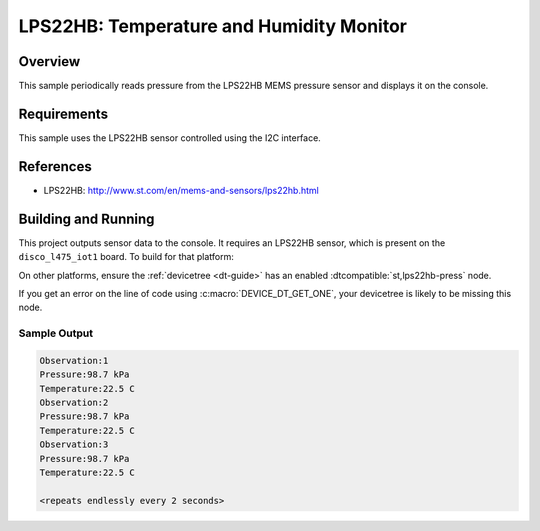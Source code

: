 .. _lps22hb:

LPS22HB: Temperature and Humidity Monitor
#########################################

Overview
********
This sample periodically reads pressure from the LPS22HB MEMS pressure
sensor and displays it on the console.


Requirements
************

This sample uses the LPS22HB sensor controlled using the I2C interface.

References
**********

- LPS22HB: http://www.st.com/en/mems-and-sensors/lps22hb.html

Building and Running
********************

This project outputs sensor data to the console. It requires an LPS22HB sensor,
which is present on the ``disco_l475_iot1`` board. To build for that platform:

.. zephyr-app-commands::
   :zephyr-app: samples/sensor/lps22hb
   :board: disco_l475_iot1
   :goals: build
   :compact:

On other platforms, ensure the :ref:`devicetree <dt-guide>` has an enabled
:dtcompatible:`st,lps22hb-press` node.

If you get an error on the line of code using :c:macro:`DEVICE_DT_GET_ONE`,
your devicetree is likely to be missing this node.

Sample Output
=============

.. code-block:: console

   Observation:1
   Pressure:98.7 kPa
   Temperature:22.5 C
   Observation:2
   Pressure:98.7 kPa
   Temperature:22.5 C
   Observation:3
   Pressure:98.7 kPa
   Temperature:22.5 C

   <repeats endlessly every 2 seconds>
